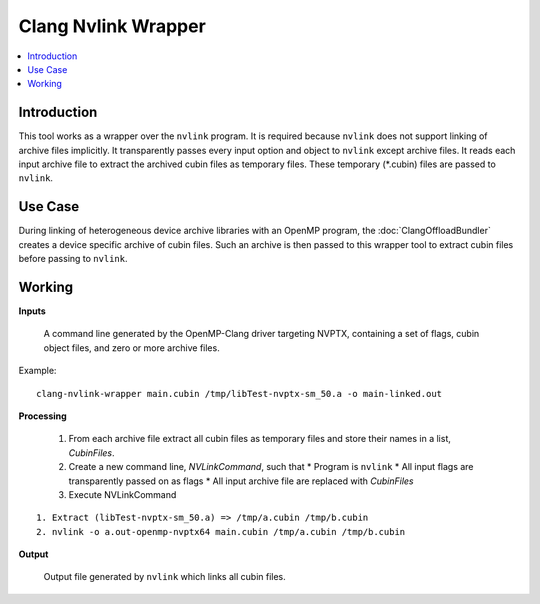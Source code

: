 ====================
Clang Nvlink Wrapper
====================

.. contents::
   :local:

.. _clang-nvlink-wrapper:

Introduction
============

This tool works as a wrapper over the ``nvlink`` program. It is required
because ``nvlink`` does not support linking of archive files implicitly. It
transparently passes every input option and object to ``nvlink`` except archive
files. It reads each input archive file to extract the archived cubin files as
temporary files. These temporary (\*.cubin) files are passed to ``nvlink``.

Use Case
========

During linking of heterogeneous device archive libraries with an OpenMP
program, the :doc:`ClangOffloadBundler` creates a device specific archive of
cubin files. Such an archive is then passed to this wrapper tool to extract
cubin files before passing to ``nvlink``.

Working
=======

**Inputs**

  A command line generated by the OpenMP-Clang driver targeting NVPTX,
  containing a set of flags, cubin object files, and zero or more archive
  files.

Example::

  clang-nvlink-wrapper main.cubin /tmp/libTest-nvptx-sm_50.a -o main-linked.out

**Processing**

  1. From each archive file extract all cubin files as temporary files and
     store their names in a list, `CubinFiles`.
  2. Create a new command line, `NVLinkCommand`, such that
     * Program is ``nvlink``
     * All input flags are transparently passed on as flags
     * All input archive file are replaced with `CubinFiles`
  3. Execute NVLinkCommand

::

  1. Extract (libTest-nvptx-sm_50.a) => /tmp/a.cubin /tmp/b.cubin
  2. nvlink -o a.out-openmp-nvptx64 main.cubin /tmp/a.cubin /tmp/b.cubin

**Output**

  Output file generated by ``nvlink`` which links all cubin files.
